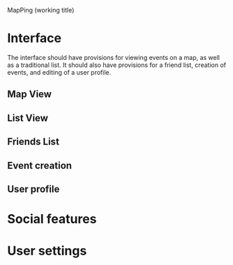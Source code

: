 MapPing (working title)

* Interface

The interface should have provisions for viewing events on a map, as well as a
traditional list. It should also have provisions for a friend list, creation of
events, and editing of a user profile.

** Map View

** List View

** Friends List

** Event creation

** User profile

* Social features

* User settings

